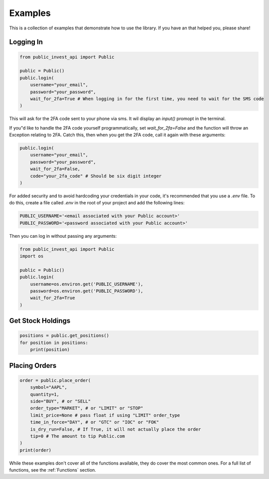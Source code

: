 Examples
==========
This is a collection of examples that demonstrate how to use the library. If you have an that helped you, please share!

Logging In
----------

.. code-block:: python

    from public_invest_api import Public

    public = Public()
    public.login(
        username="your_email",
        password="your_password",
        wait_for_2fa=True # When logging in for the first time, you need to wait for the SMS code
    )

This will ask for the 2FA code sent to your phone via sms. It wil display an `input()` promopt in the terminal.

If you"d like to handle the 2FA code yourself programmatically, set `wait_for_2fa=False` and the function will throw an Exception relating to 2FA. 
Catch this, then when you get the 2FA code, call it again with these arguments:

.. code-block:: python

    public.login(
        username="your_email",
        password="your_password",
        wait_for_2fa=False,
        code="your_2fa_code" # Should be six digit integer
    )

For added security and to avoid hardcoding your credentials in your code, it's recommended that you use a `.env` file. To do this, create a file called `.env` in the root of your project and add the following lines:

.. code-block:: bash

    PUBLIC_USERNAME='<email associated with your Public account>'
    PUBLIC_PASSWORD='<password associated with your Public account>'

Then you can log in without passing any arguments:

.. code-block:: python

    from public_invest_api import Public
    import os

    public = Public()
    public.login(
        username=os.environ.get('PUBLIC_USERNAME'),
        password=os.environ.get('PUBLIC_PASSWORD'),
        wait_for_2fa=True
    )

Get Stock Holdings
------------------

.. code-block:: python

    positions = public.get_positions()
    for position in positions:
        print(position)

Placing Orders
--------------

.. code-block:: python

    order = public.place_order(
        symbol="AAPL",
        quantity=1,
        side="BUY", # or "SELL"
        order_type="MARKET", # or "LIMIT" or "STOP"
        limit_price=None # pass float if using "LIMIT" order_type
        time_in_force="DAY", # or "GTC" or "IOC" or "FOK"
        is_dry_run=False, # If True, it will not actually place the order
        tip=0 # The amount to tip Public.com
    )
    print(order)

While these examples don't cover all of the functions available, they do cover the most common ones. For a full list of functions, see the :ref:`Functions` section.
